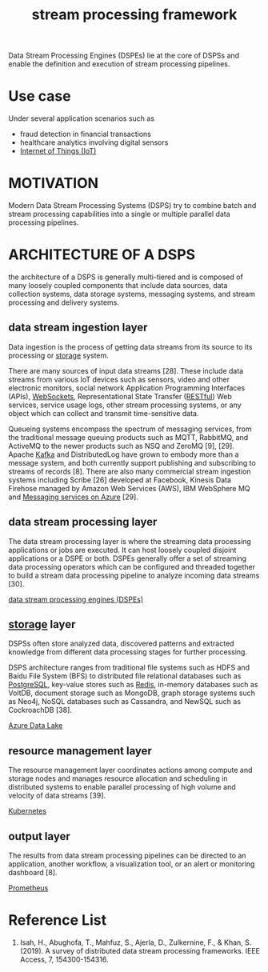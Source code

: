 :PROPERTIES:
:ID:       b88a5a9d-6129-412f-bfa3-e6576e635943
:END:
#+title: stream processing framework

Data Stream Processing Engines (DSPEs) lie at the core of DSPSs and enable the definition and execution of stream processing pipelines.

* Use case
Under several application scenarios such as
+ fraud detection in financial transactions
+ healthcare analytics involving digital sensors
+ [[id:9a80f403-b018-4fd3-8b0b-0114ed3495e8][Internet of Things (IoT)]]

* MOTIVATION
Modern Data Stream Processing Systems (DSPS) try to combine batch and stream processing capabilities into a single or multiple parallel data processing pipelines.

* ARCHITECTURE OF A DSPS
the architecture of a DSPS is generally multi-tiered and is composed of many loosely coupled components that include data sources, data collection systems, data storage systems, messaging systems, and stream processing and delivery systems.
[[https://res.cloudinary.com/dkvj6mo4c/image/upload/v1697167946/big%20data/r3gnrdxyifqvd2aci0dc.png]]

** data stream ingestion layer
:PROPERTIES:
:ID:       5bbb57a3-9c5d-4a19-adbe-fa8404792f25
:END:
Data ingestion is the process of getting data streams from its source to its processing or [[id:c53db320-87f0-4eb2-bca3-cfb726b325f9][storage]] system.

There are many sources of input data streams [28]. These include data streams from various IoT devices such as sensors, video and other electronic monitors, social network Application Programming Interfaces (APIs), [[id:05606c57-c902-4b2d-a514-d375ff30ce31][WebSockets]], Representational State Transfer ([[id:8aeb67cf-d0e4-44d2-a3d4-8e4d9f71748b][RESTful]]) Web services, service usage logs, other stream processing systems, or any object which can collect and transmit time-sensitive data.

Queueing systems encompass the spectrum of messaging services, from the traditional message queuing products such as MQTT, RabbitMQ, and ActiveMQ to the newer products such as NSQ and ZeroMQ [9], [29]. Apache [[id:d69b2b54-a569-43ea-b13b-d692c2cf652f][Kafka]] and DistributedLog have grown to embody more than a message system, and both currently support publishing and subscribing to streams of records [8]. There are also many commercial stream ingestion systems including Scribe [26] developed at Facebook, Kinesis Data Firehose managed by Amazon Web Services (AWS), IBM WebSphere MQ and [[id:caf9392e-912f-400a-ba57-f6ffd23bd983][Messaging services on Azure]] [29].

** data stream processing layer
:PROPERTIES:
:ID:       64603a3a-d53b-4cd3-9acc-a1f967e18262
:END:
The data stream processing layer is where the streaming data processing applications or jobs are executed. It can host loosely coupled disjoint applications or a DSPE or both. DSPEs generally offer a set of streaming data processing operators which can be configured and threaded together to build a stream data processing pipeline to analyze incoming data streams [30].

[[id:df8d19c2-9a42-4139-adb7-c74117e13a8d][data stream processing engines (DSPEs)]]

** [[id:c53db320-87f0-4eb2-bca3-cfb726b325f9][storage]] layer
:PROPERTIES:
:ID:       7dfe9a88-4921-47e7-b30c-4300d89400c5
:END:
DSPSs often store analyzed data, discovered patterns and extracted knowledge from different data processing stages for further processing.

DSPS architecture ranges from traditional file systems such as HDFS and Baidu File System (BFS) to distributed file relational databases such as [[id:97a5c070-1745-4002-b5fe-0d170877ba3f][PostgreSQL]], key-value stores such as [[id:c7733834-76c6-4b87-b531-d0259b627f3c][Redis]], in-memory databases such as VoltDB, document storage such as MongoDB, graph storage systems such as Neo4j, NoSQL databases such as Cassandra, and NewSQL such as CockroachDB [38].

[[id:be42aaf3-a82d-4dfc-b885-fba7c9676dff][Azure Data Lake]]

** resource management layer
:PROPERTIES:
:ID:       c03e4b21-02e5-45a0-ae16-be6f4110e8d8
:END:
The resource management layer coordinates actions among compute and storage nodes and manages resource allocation and scheduling in distributed systems to enable parallel processing of high volume and velocity of data streams [39].

[[id:b60301a4-574f-43ee-a864-15f5793ea990][Kubernetes]]

** output layer
:PROPERTIES:
:ID:       a445997b-8062-418b-ab83-e7b6bc2f3baf
:END:
The results from data stream processing pipelines can be directed to an application, another workflow, a visualization tool, or an alert or monitoring dashboard [8].

[[id:ebc7a85b-cb33-4b29-93f9-0c2d5215bc7a][Prometheus]]

* Reference List
1. Isah, H., Abughofa, T., Mahfuz, S., Ajerla, D., Zulkernine, F., & Khan, S. (2019). A survey of distributed data stream processing frameworks. IEEE Access, 7, 154300-154316.
